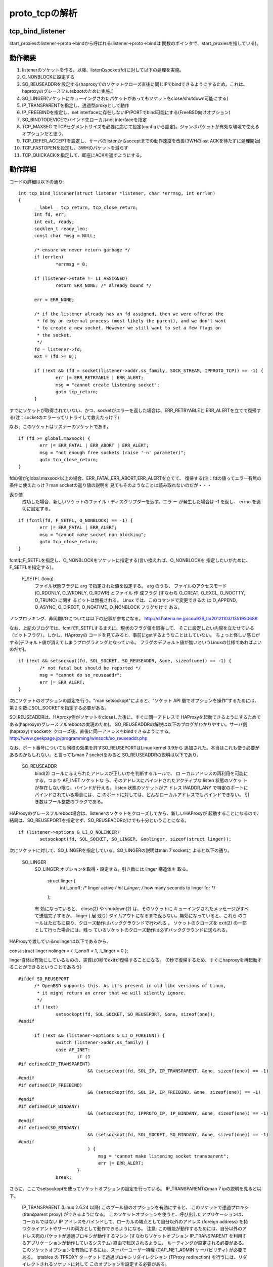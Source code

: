 =================================================================
proto_tcpの解析
=================================================================

tcp_bind_listener
==================

start_proxiesのlistener->proto->bindから呼ばれる(listener->proto->bindは
関数のポインタで、start_proxiesを指している)。

動作概要
==========

1) listenerのソケットを作る。以降、listerのsocket(fd)に対して以下の処理を実施。
2) O_NONBLOCKに設定する
3) SO_REUSEADDRを設定する(haproxyでのソケットクローズ直後に同じIPでbindできるようにするため。これは、haproxyのグレースフルrebootのために実施。)
4) SO_LINGER(ソケットにキューイングされたパケットがあってもソケットをclose/shutdown可能にする)
5) IP_TRANSPARENTを指定し、透過型proxyとして動作
6) IP_FREEBINDを指定し、net interfaceに存在しないIP/PORTでbind可能にする(FreeBSD向けオプション)
7) SO_BINDTODEVICEでバインド先ローカルnet interfaceを指定
8) TCP_MAXSEG でTCPセグメントサイズを必要に応じて設定(configから設定)。ジャンボパケットが有効な環境で使えるオプションだと思う。
9) TCP_DEFER_ACCEPTを設定し、サーバのlistenからacceptまでの動作速度を改善(3WHのlast ACKを待たずに処理開始)
10) TCP_FASTOPENを設定し、3WHのパケットを減らす
11) TCP_QUICKACKを指定して、即座にACKを返すようにする。

動作詳細
==========

コードの詳細は以下の通り::

  int tcp_bind_listener(struct listener *listener, char *errmsg, int errlen)
  {
  	__label__ tcp_return, tcp_close_return;
  	int fd, err;
  	int ext, ready;
  	socklen_t ready_len;
  	const char *msg = NULL;
  
  	/* ensure we never return garbage */
  	if (errlen)
  		*errmsg = 0;
  
  	if (listener->state != LI_ASSIGNED)
  		return ERR_NONE; /* already bound */
  
  	err = ERR_NONE;
  
  	/* if the listener already has an fd assigned, then we were offered the
  	 * fd by an external process (most likely the parent), and we don't want
  	 * to create a new socket. However we still want to set a few flags on
  	 * the socket.
  	 */
  	fd = listener->fd;
  	ext = (fd >= 0);
  
  	if (!ext && (fd = socket(listener->addr.ss_family, SOCK_STREAM, IPPROTO_TCP)) == -1) {
  		err |= ERR_RETRYABLE | ERR_ALERT;
  		msg = "cannot create listening socket";
  		goto tcp_return;
  	}

すでにソケットが取得されていない、かつ、socketがエラーを返した場合は、ERR_RETRYABLEと
ERR_ALERTを立てて復帰する(注：socketのエラーってリトライして救えたっけ？)

なお、このソケットはリスナーのソケットである。
::
  
  	if (fd >= global.maxsock) {
  		err |= ERR_FATAL | ERR_ABORT | ERR_ALERT;
  		msg = "not enough free sockets (raise '-n' parameter)";
  		goto tcp_close_return;
  	}



fdの値がglobal.maxsock以上の場合、ERR_FATAL,ERR_ABORT,ERR_ALERTを立てて、
復帰する(注：fdの値ってエラー有無の条件に使えたっけ？man socketの返り値の説明を
見てもそのようなことは読み取れないのだが・・・

返り値
       成功した場合、新しいソケットのファイル・ディスクリプターを返す。エラ ー
       が発生した場合は -1 を返し、 errno を適切に設定する。

::

  
  	if (fcntl(fd, F_SETFL, O_NONBLOCK) == -1) {
  		err |= ERR_FATAL | ERR_ALERT;
  		msg = "cannot make socket non-blocking";
  		goto tcp_close_return;
  	}

fcntlにF_SETFLを指定し、O_NONBLOCKをソケットに指定する(言い換えれば、O_NONBLOCKを
指定したいがために、F_SETFLを指定する）。

       F_SETFL (long)
              ファイル状態フラグに arg で指定された値を設定する。 arg のうち、
              ファイルのアクセスモード (O_RDONLY, O_WRONLY, O_RDWR) とファイル
              作 成フラグ (すなわち O_CREAT, O_EXCL, O_NOCTTY, O_TRUNC) に関す
              るビットは無視される。 Linux では、このコマンドで変更できるの は
              O_APPEND,  O_ASYNC, O_DIRECT, O_NOATIME, O_NONBLOCK フラグだけで
              ある。

ノンブロッキング、非同期I/Oについては以下の記事が参考になる。
http://d.hatena.ne.jp/cou929_la/20121103/1351950688

なお、上記のブログでは、fcntlでF_SETFLするまえに、現状のフラグ値を取得して、
そこに設定したい内容を立たせている（ビットフラグ）。しかし、HAproxyの
コードを見てみると、事前にgetするようなことはしていない。
ちょっと怪しい感じがする(デフォルト値が消えてしまうプログラミングとなっている。
フラグのデフォルト値が無いというLinuxの仕様であればよいのだが)。
::
  
  	if (!ext && setsockopt(fd, SOL_SOCKET, SO_REUSEADDR, &one, sizeof(one)) == -1) {
  		/* not fatal but should be reported */
  		msg = "cannot do so_reuseaddr";
  		err |= ERR_ALERT;
  	}

次にソケットのオプションの設定を行う。"man setsockopt"によると、"ソケット API 層でオプションを操作"するためには、第２引数にSOL_SOCKETを指定する必要がある。

SO_REUSEADDRは、HAproxy側がソケットをcloseした後に、すぐに同一アドレスで
HAProxyを起動できるようにするためである(haproxyのグレースフルrebootの実現のため)。
SO_REUSEADDRの解説は以下のブログがわかりやすい。サーバ側(haproxy)でsocketを
クローズ後、直後に同一アドレスをbindできるようにする。
http://www.geekpage.jp/programming/winsock/so_reuseaddr.php

なお、ポート番号についても同様の効果を許すSO_REUSEPORTはLinux kernel 3.9から
追加された。本当はこれも使う必要があるのかもしれない。と言ってもman 7 socketをみると
SO_REUSEADDRの説明は以下であり、


       SO_REUSEADDR
              bind(2) コールに与えられたアドレスが正しいかを判断するルールで、
              ロ ーカルアドレスの再利用を可能にする。つまり AF_INET ソケットな
              ら、そのアドレスにバインドされたアクティブな listen 状態のソケッ
              トが存在しない限り、バインドが行える。 listen 状態のソケットがア
              ドレス INADDR_ANY で特定のポートにバインドされている場合には、こ
              のポートに対しては、どんなローカルアドレスでもバインドできない。
              引き数はブール整数のフラグである。

HAProxyのグレースフルreboot場合は、listenerのソケットをクローズしてから、新しいHAProxyが
起動することになるので、結局は、SO_REUSEPORTを指定せず、SO_REUSEADDRだけでも十分ということになる。
::
  
  	if (listener->options & LI_O_NOLINGER)
  		setsockopt(fd, SOL_SOCKET, SO_LINGER, &nolinger, sizeof(struct linger));

次にソケットに対して、SO_LINGERを指定している。SO_LINGERの説明はman 7 socketに
よると以下の通り。


       SO_LINGER
              SO_LINGER オプションを取得・設定する。引き数には linger 構造体を
              取る。

                  struct linger {
                      int l_onoff;    /* linger active */
                      int l_linger;   /* how many seconds to linger for */
                  };

              有 効になっていると、 close(2) や shutdown(2) は、そのソケットに
              キューイングされたメッセージがすべて送信完了するか、 linger ( 居
              残り) タイムアウトになるまで返らない。無効になっていると、これら
              のコールはただちに戻り、クローズ動作はバックグラウンドで行われる
              。 ソケットのクローズを exit(2) の一部として行った場合には、残っ
              ているソケットのクローズ動作は必ずバックグラウンドに送られる。

HAProxyで渡しているnolingerは以下であるから、

const struct linger nolinger = { .l_onoff = 1, .l_linger = 0 };

linger自体は有効にしているものの、実質は0秒でexitが復帰することになる。
(0秒で復帰するため、すぐにhaproxyを再起動することができるということであろう)

::
  
  #ifdef SO_REUSEPORT
  	/* OpenBSD supports this. As it's present in old libc versions of Linux,
  	 * it might return an error that we will silently ignore.
  	 */
  	if (!ext)
  		setsockopt(fd, SOL_SOCKET, SO_REUSEPORT, &one, sizeof(one));
  #endif
  
  	if (!ext && (listener->options & LI_O_FOREIGN)) {
  		switch (listener->addr.ss_family) {
  		case AF_INET:
  			if (1
  #if defined(IP_TRANSPARENT)
  			    && (setsockopt(fd, SOL_IP, IP_TRANSPARENT, &one, sizeof(one)) == -1)
  #endif
  #if defined(IP_FREEBIND)
  			    && (setsockopt(fd, SOL_IP, IP_FREEBIND, &one, sizeof(one)) == -1)
  #endif
  #if defined(IP_BINDANY)
  			    && (setsockopt(fd, IPPROTO_IP, IP_BINDANY, &one, sizeof(one)) == -1)
  #endif
  #if defined(SO_BINDANY)
  			    && (setsockopt(fd, SOL_SOCKET, SO_BINDANY, &one, sizeof(one)) == -1)
  #endif
  			    ) {
  				msg = "cannot make listening socket transparent";
  				err |= ERR_ALERT;
  			}
  		break;

さらに、ここでsetsockoptを使ってソケットオプションの設定を行っている。
IP_TRANSPARENTのman 7 ipの説明を見ると以下。

  IP_TRANSPARENT (Linux 2.6.24 以降)
  このブール値のオプションを有効にすると、 このソケットで透過プロキシ (transparent proxy) ができるようになる。 このソケットオプションを使うと、呼び出したアプリケーションは、 ローカルではない IP アドレスをバインドして、ローカルの端点として自分以外のアドレス (foreign address) を持つクライアントやサーバの両方として動作できるようになる。 注意: この機能が動作するためには、自分以外のアドレス宛のパケットが透過プロキシが動作するマシン (すなわちソケットオプション IP_TRANSPARENT を利用するアプリケーションが動作しているシステム) 経由で転送されるように、 ルーティングが設定される必要がある。 このソケットオプションを有効にするには、スーパーユーザー特権 (CAP_NET_ADMIN ケーパビリティ) が必要である。
  iptables の TPROXY ターゲットで透過プロキシリダイレクション (TProxy redirection) を行うには、リダイレクトされるソケットに対して このオプションを設定する必要がある。

透過型proxy自体の説明は以下が参考になる
https://tech.jstream.jp/blog/cache/transparent_proxy/

また、IP_FREEBINDについての説明は以下。

  IP_FREEBIND (Linux 2.4 以降)
  このブール値のオプションを有効にすると、ローカルではない IP アドレスや存在 しない IP アドレスをバインドできるようになる。これを使うと、対応するネット ワークインターフェイスがなかったり、アプリケーションがソケットをバインドしようと する時点で特定の動的 IP アドレスが有効になっていなかったりしても、ソケットを 接続待ち状態 (listening) にできるようになる。 このオプションは、下記に説明がある ip_nonlocal_bind /proc インターフェイス のソケット単位の設定である。

IP_FREEBINDとIP_TRANSPARENTはセットで使うのであろう。

★ 注意★  IP_FREEBINDとIP_TRANSPARENTはCentOS6.5のman 7 ipには載っていなかった。
おそらく、未サポートなのだろう。CentOS系でHAProxyを使って、途中で
バージョンを上げる場合は非互換が起きるのでチェックが必要かもしれない。

IP_BINDANY/SO_BINDANYはどうも、FreeBSDのオプションらしい。

::


  		case AF_INET6:
  			if (1
  #if defined(IPV6_TRANSPARENT)
  			    && (setsockopt(fd, SOL_IPV6, IPV6_TRANSPARENT, &one, sizeof(one)) == -1)
  #endif
  #if defined(IP_FREEBIND)
  			    && (setsockopt(fd, SOL_IP, IP_FREEBIND, &one, sizeof(one)) == -1)
  #endif
  #if defined(IPV6_BINDANY)
  			    && (setsockopt(fd, IPPROTO_IPV6, IPV6_BINDANY, &one, sizeof(one)) == -1)
  #endif
  #if defined(SO_BINDANY)
  			    && (setsockopt(fd, SOL_SOCKET, SO_BINDANY, &one, sizeof(one)) == -1)
  #endif
  			    ) {
  				msg = "cannot make listening socket transparent";
  				err |= ERR_ALERT;
  			}
  		break;
  		}
  	}

IPv4と同様のことを、IPv6で行っているだけ。
::
  
  #ifdef SO_BINDTODEVICE
  	/* Note: this might fail if not CAP_NET_RAW */
  	if (!ext && listener->interface) {
  		if (setsockopt(fd, SOL_SOCKET, SO_BINDTODEVICE,
  			       listener->interface, strlen(listener->interface) + 1) == -1) {
  			msg = "cannot bind listener to device";
  			err |= ERR_WARN;
  		}
  	}
  #endif

man 7 socketによると説明は以下。

  SO_BINDTODEVICE
  このソケットを、引き数で渡したインターフェース名で指定される ("eth0" のような) 特定のデバイスにバインドする。 名前が空文字列だったり、オプションの長さ (optlen) が 0 の場合には、 ソケットのバインドが削除される。 渡すオプションは、インターフェース名が 入ったヌル文字で終端された可変長の文字列である。 文字列の最大のサイズは IFNAMSIX である。 ソケットがインターフェースにバインドされると、 その特定のインターフェースから受信されたパケットだけを処理する。 このオプションはいくつかのソケットタイプ、 特に AF_INET に対してのみ動作する点に注意すること。 パケットソケットではサポートされていない (通常の bind(2) を使うこと)。
  Linux 3.8 より前のバージョンでは、このソケットオプションは getsockname(2) で設定することはできたが、取得することができなかった。 Linux 3.8 以降では、読み出すことができる。 optlen 引き数には、 デバイス名を格納するのに十分なバッファーサイズを渡すべきであり、 IFNAMSIZ バイトにすることを推奨する。 実際のデバイス名の長さは optlen 引き数に格納されて返される。

::


  #if defined(TCP_MAXSEG)
  	if (listener->maxseg > 0) {
  		if (setsockopt(fd, IPPROTO_TCP, TCP_MAXSEG,
  			       &listener->maxseg, sizeof(listener->maxseg)) == -1) {
  			msg = "cannot set MSS";
  			err |= ERR_WARN;
  		}
  	}
  #endif

man 7 tcpによると説明は以下。

  TCP_MAXSEG
  送出 TCP パケットの最大セグメントサイズ。 Linux 2.2 以前と Linux 2.6.28 以降では、このオプションを接続確立の前に設定すると、初期パケット で他端にアナウンスする MSS の値も変化する。インターフェースの MTU より も大きな (あるいは大きくなってしまった) 値は効果を持たない。 また TCP は、この値よりも最小・最大の制限の方を優先する。

注：ジャンボパケットを使える環境だと有効に働くオプションなのだろうか。

::

  #if defined(TCP_DEFER_ACCEPT)
  	if (listener->options & LI_O_DEF_ACCEPT) {
  		/* defer accept by up to one second */
  		int accept_delay = 1;
  		if (setsockopt(fd, IPPROTO_TCP, TCP_DEFER_ACCEPT, &accept_delay, sizeof(accept_delay)) == -1) {
  			msg = "cannot enable DEFER_ACCEPT";
  			err |= ERR_WARN;
  		}
  	}

man 7 tcpによると以下。
  TCP_DEFER_ACCEPT (Linux 2.4 以降)
  これを用いると、リスナはデータがソケットに到着した時のみ目覚めるようになる。 整数値 (秒) をとり、 TCP が接続を完了しようと試みる回数を制限できる。 移植性の必要なプログラムではこのオプションを用いるべきではない。

この仕組み自体の解説は以下のブログが参考になる。
http://blog.yuuk.io/entry/2013/07/21/022859

以下、抜粋
-----
TCP_DEFER_ACCEPTの挙動

listening socketかconnected socket（つまりサーバサイドかクライアントサイド）のどちらにTCP_DEFER_ACCEPTオプションをつけるかで挙動が変わる．

listening socketの場合は，final ACKを待たずに，DATAパケットを受信するまで，accept(2)をブロックする． (普通はfinal ACKを受信した時点でacceptは処理をユーザプロセスに戻す)
これにより，final ACKがパケットロスしても，DATAパケットさえ受信すればaccept(2)は成功する．
したがって，DATAパケットのロスが無ければSYN/ACKの再送を回避できる．

connected socketの場合は，サーバからSYN/ACKを受信した後すぐにACKを返さずに，ユーザプロセスがwriteを発行した時点でDATAパケットとACKを一緒にして返す．
これにより，やりとりするパケットを1個減らせる．

上記の挙動からわかるように，TCP_DEFER_ACCEPTの使用はクライアントがACKの送信後にすぐにデータを送信する，つまりクライアントから喋り始めるプロトコルであることが前提となっている．
-----


::

  #endif
  #if defined(TCP_FASTOPEN)
  	if (listener->options & LI_O_TCP_FO) {
  		/* TFO needs a queue length, let's use the configured backlog */
  		int qlen = listener->backlog ? listener->backlog : listener->maxconn;
  		if (setsockopt(fd, IPPROTO_TCP, TCP_FASTOPEN, &qlen, sizeof(qlen)) == -1) {
  			msg = "cannot enable TCP_FASTOPEN";
  			err |= ERR_WARN;
  		}
  	}
  #endif

FASTOPENについては以下のblog記事が参考になる。
https://html5experts.jp/jxck/3529/
::

  #if defined(IPV6_V6ONLY)
  	if (listener->options & LI_O_V6ONLY)
                  setsockopt(fd, IPPROTO_IPV6, IPV6_V6ONLY, &one, sizeof(one));
  	else if (listener->options & LI_O_V4V6)
                  setsockopt(fd, IPPROTO_IPV6, IPV6_V6ONLY, &zero, sizeof(zero));
  #endif
  
  	if (!ext && bind(fd, (struct sockaddr *)&listener->addr, listener->proto->sock_addrlen) == -1) {
  		err |= ERR_RETRYABLE | ERR_ALERT;
  		msg = "cannot bind socket";
  		goto tcp_close_return;
  	}

ソケットをbindする。一応、man 2 bindの説明は以下。

説明
       socket(2)  でソケットが作成されたとき、そのソケットは名前空間 (アドレス
       ・ファミリー) に存在するが、アドレスは割り当てられていない。 bind()  は
       、 ファイルディスクリプタ sockfd で参照されるソケットに addr で指定され
       たアドレスを割り当てる。 addrlen には addr が指すアドレス構造体のサイズ
       を バイト単位で指定する。伝統的にこの操作は「ソケットに名前をつける」と
       呼ばれる。


::
  
  	ready = 0;
  	ready_len = sizeof(ready);
  	if (getsockopt(fd, SOL_SOCKET, SO_ACCEPTCONN, &ready, &ready_len) == -1)
  		ready = 0;

SO_ACCEPTCONNのman 7 socketの説明は以下。
  SO_ACCEPTCONN
  このソケットが listen(2) によって接続待ち受け状態に設定されているかどうかを示す値を返す。 値 0 は listen 状態のソケットでないことを、 値 1 は listen 状態のソケットであることを示す。このソケットオプションは読み込み専用である。

getsockoptが失敗した場合は、readyを0に設定する。つまりlisten状態のソケットが無いということを前提にする。

::
  
  	if (!(ext && ready) && /* only listen if not already done by external process */
  	    listen(fd, listener->backlog ? listener->backlog : listener->maxconn) == -1) {
  		err |= ERR_RETRYABLE | ERR_ALERT;
  		msg = "cannot listen to socket";
  		goto tcp_close_return;
  	}

もし、外部プロセスによって該当ソケットがすでにlisten状態になければ、listenを
実行する。

(HAProxyでこのタイミングで外部プロセスがこのソケットをlistenすることってあるの？)
::

  
  #if defined(TCP_QUICKACK)
  	if (listener->options & LI_O_NOQUICKACK)
  		setsockopt(fd, IPPROTO_TCP, TCP_QUICKACK, &zero, sizeof(zero));
  #endif

TCP_QUICKACKのman 7 tcpの説明は以下。
  TCP_QUICKACK (Linux 2.4.4 以降)
  設定されていると quickack モードを有効にし、クリアされると無効にする。 通常の TCP 動作では ack は必要に応じて遅延されるのに対し、 quickack モードでは ack はすぐに送信される。 このフラグは永続的なものではなく、 quickack モードから/モードへ切り替えるためのものである。 これ以降の TCP プロトコルの動作によっては、 内部のプロトコル処理や、遅延 ack タイムアウトの発生、 データ転送などの要因によって、 再び quickack から出たり入ったりする。 移植性の必要なプログラムではこのオプションを用いるべきではない。
(このタイミングで外部プロセスがこのソケットをlistenすることってあるの？)

なお、このオプションは有効になったり、ならなかったりするらしい。詳細は以下のblog参照。
http://www.anarg.jp/personal/t-tugawa/note/misc/delayed_ack.html

まぁ、このオプションは動作自体が不安定らしいが、なぜ、そもそもHAProxyで
このオプションを設定する必要があるのだろう？その理解には以下のwikiが
役に立つ。https://ja.wikipedia.org/wiki/TCP%E9%81%85%E5%BB%B6ACK

太郎と花子の話だが、要するにクライアント側がもしかしたら、nagleアルゴリズムが
有効になっている場合がある。それを考慮して、HAProxy側がどんどん、
ACKを返して、nagleを使っているクライアントの送信を促すようにしていると思う。

::

  	/* the socket is ready */
  	listener->fd = fd;
  	listener->state = LI_LISTEN;

一通り、ソケットに対するオプション設定が終わって、bind/listenが完了した
時点で、listerの状態をLI_LISTEN状態に遷移する。
::
  
  	fdtab[fd].owner = listener; /* reference the listener instead of a task */
  	fdtab[fd].iocb = listener->proto->accept;
  	fd_insert(fd);

  
   tcp_return:
  	if (msg && errlen) {
  		char pn[INET6_ADDRSTRLEN];
  
  		addr_to_str(&listener->addr, pn, sizeof(pn));
  		snprintf(errmsg, errlen, "%s [%s:%d]", msg, pn, get_host_port(&listener->addr));
  	}
  	return err;
  
   tcp_close_return:
  	close(fd);
  	goto tcp_return;
  }


